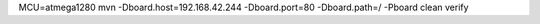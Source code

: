 

MCU=atmega1280 mvn -Dboard.host=192.168.42.244 -Dboard.port=80 -Dboard.path=/ -Pboard clean verify
